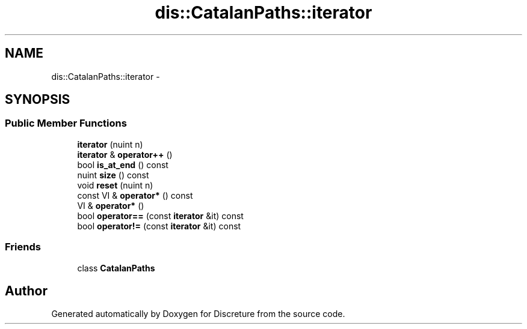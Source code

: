 .TH "dis::CatalanPaths::iterator" 3 "Sat Nov 21 2015" "Version 1" "Discreture" \" -*- nroff -*-
.ad l
.nh
.SH NAME
dis::CatalanPaths::iterator \- 
.SH SYNOPSIS
.br
.PP
.SS "Public Member Functions"

.in +1c
.ti -1c
.RI "\fBiterator\fP (nuint n)"
.br
.ti -1c
.RI "\fBiterator\fP & \fBoperator++\fP ()"
.br
.ti -1c
.RI "bool \fBis_at_end\fP () const "
.br
.ti -1c
.RI "nuint \fBsize\fP () const "
.br
.ti -1c
.RI "void \fBreset\fP (nuint n)"
.br
.ti -1c
.RI "const VI & \fBoperator*\fP () const "
.br
.ti -1c
.RI "VI & \fBoperator*\fP ()"
.br
.ti -1c
.RI "bool \fBoperator==\fP (const \fBiterator\fP &it) const "
.br
.ti -1c
.RI "bool \fBoperator!=\fP (const \fBiterator\fP &it) const "
.br
.in -1c
.SS "Friends"

.in +1c
.ti -1c
.RI "class \fBCatalanPaths\fP"
.br
.in -1c

.SH "Author"
.PP 
Generated automatically by Doxygen for Discreture from the source code\&.
